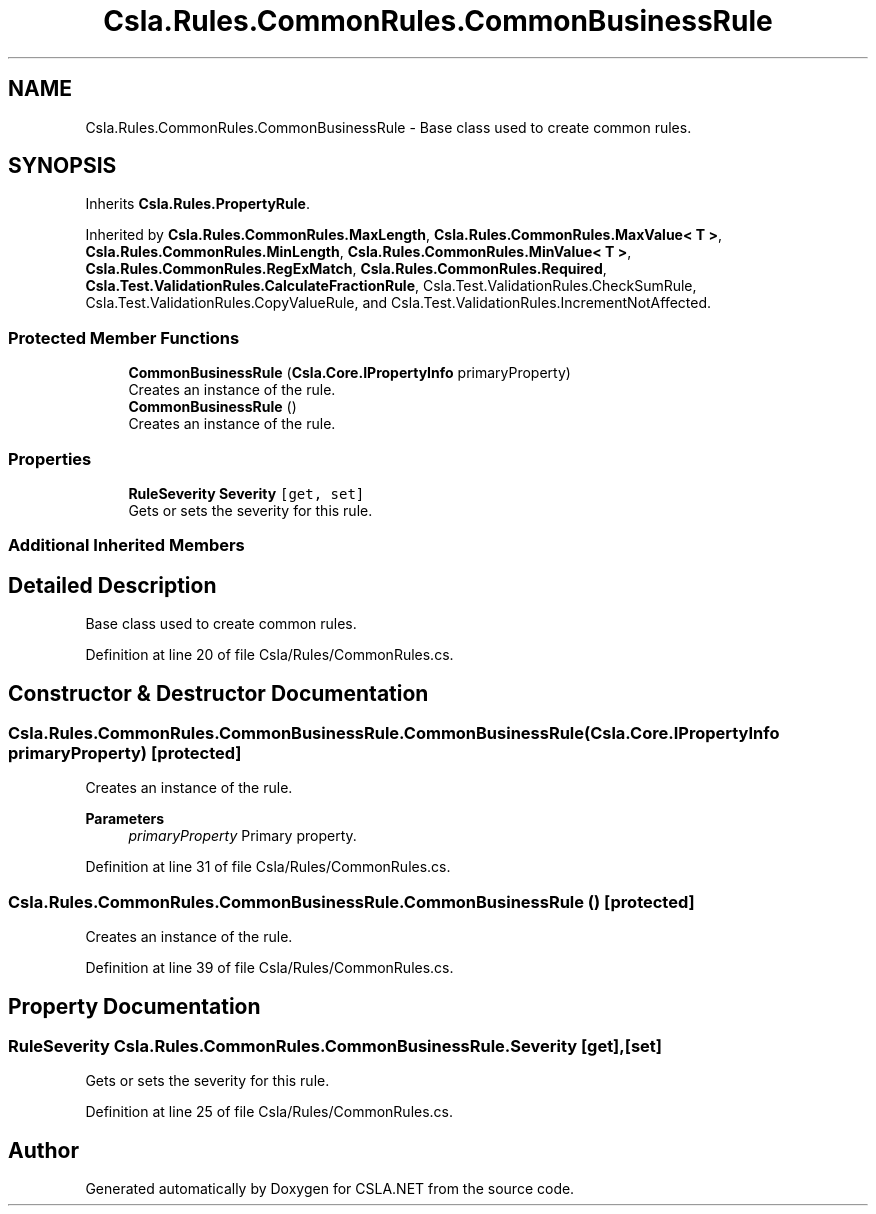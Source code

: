 .TH "Csla.Rules.CommonRules.CommonBusinessRule" 3 "Wed Jul 21 2021" "Version 5.4.2" "CSLA.NET" \" -*- nroff -*-
.ad l
.nh
.SH NAME
Csla.Rules.CommonRules.CommonBusinessRule \- Base class used to create common rules\&.  

.SH SYNOPSIS
.br
.PP
.PP
Inherits \fBCsla\&.Rules\&.PropertyRule\fP\&.
.PP
Inherited by \fBCsla\&.Rules\&.CommonRules\&.MaxLength\fP, \fBCsla\&.Rules\&.CommonRules\&.MaxValue< T >\fP, \fBCsla\&.Rules\&.CommonRules\&.MinLength\fP, \fBCsla\&.Rules\&.CommonRules\&.MinValue< T >\fP, \fBCsla\&.Rules\&.CommonRules\&.RegExMatch\fP, \fBCsla\&.Rules\&.CommonRules\&.Required\fP, \fBCsla\&.Test\&.ValidationRules\&.CalculateFractionRule\fP, Csla\&.Test\&.ValidationRules\&.CheckSumRule, Csla\&.Test\&.ValidationRules\&.CopyValueRule, and Csla\&.Test\&.ValidationRules\&.IncrementNotAffected\&.
.SS "Protected Member Functions"

.in +1c
.ti -1c
.RI "\fBCommonBusinessRule\fP (\fBCsla\&.Core\&.IPropertyInfo\fP primaryProperty)"
.br
.RI "Creates an instance of the rule\&. "
.ti -1c
.RI "\fBCommonBusinessRule\fP ()"
.br
.RI "Creates an instance of the rule\&. "
.in -1c
.SS "Properties"

.in +1c
.ti -1c
.RI "\fBRuleSeverity\fP \fBSeverity\fP\fC [get, set]\fP"
.br
.RI "Gets or sets the severity for this rule\&. "
.in -1c
.SS "Additional Inherited Members"
.SH "Detailed Description"
.PP 
Base class used to create common rules\&. 


.PP
Definition at line 20 of file Csla/Rules/CommonRules\&.cs\&.
.SH "Constructor & Destructor Documentation"
.PP 
.SS "Csla\&.Rules\&.CommonRules\&.CommonBusinessRule\&.CommonBusinessRule (\fBCsla\&.Core\&.IPropertyInfo\fP primaryProperty)\fC [protected]\fP"

.PP
Creates an instance of the rule\&. 
.PP
\fBParameters\fP
.RS 4
\fIprimaryProperty\fP Primary property\&.
.RE
.PP

.PP
Definition at line 31 of file Csla/Rules/CommonRules\&.cs\&.
.SS "Csla\&.Rules\&.CommonRules\&.CommonBusinessRule\&.CommonBusinessRule ()\fC [protected]\fP"

.PP
Creates an instance of the rule\&. 
.PP
Definition at line 39 of file Csla/Rules/CommonRules\&.cs\&.
.SH "Property Documentation"
.PP 
.SS "\fBRuleSeverity\fP Csla\&.Rules\&.CommonRules\&.CommonBusinessRule\&.Severity\fC [get]\fP, \fC [set]\fP"

.PP
Gets or sets the severity for this rule\&. 
.PP
Definition at line 25 of file Csla/Rules/CommonRules\&.cs\&.

.SH "Author"
.PP 
Generated automatically by Doxygen for CSLA\&.NET from the source code\&.
